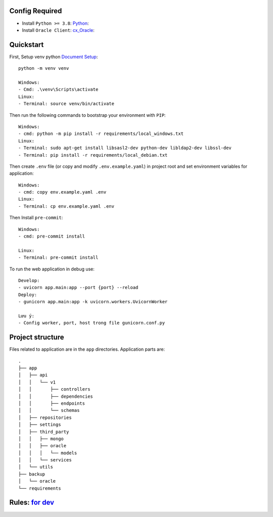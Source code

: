 Config Required
----------
- Install ``Python >= 3.8``: `Python <https://www.python.org/downloads/release/python-382/>`_:
- Install ``Oracle Client``: `cx_Oracle <https://cx-oracle.readthedocs.io/en/latest/user_guide/installation.html#installing-cx-oracle-on-linux>`_:

Quickstart
----------

First, Setup venv python `Document Setup <https://docs.python.org/3.9/library/venv.html>`_: ::

    python -m venv venv

    Windows:
    - Cmd: .\venv\Scripts\activate
    Linux:
    - Terminal: source venv/bin/activate

Then run the following commands to bootstrap your environment with ``PIP``: ::

    Windows:
    - cmd: python -m pip install -r requirements/local_windows.txt
    Linux:
    - Terminal: sudo apt-get install libsasl2-dev python-dev libldap2-dev libssl-dev
    - Terminal: pip install -r requirements/local_debian.txt

Then create ``.env`` file (or copy and modify ``.env.example.yaml``) in project root and set environment variables for application: ::

    Windows:
    - cmd: copy env.example.yaml .env
    Linux:
    - Terminal: cp env.example.yaml .env

Then Install ``pre-commit``: ::

    Windows:
    - cmd: pre-commit install

    Linux:
    - Terminal: pre-commit install


To run the web application in debug use::

    Develop:
    - uvicorn app.main:app --port {port} --reload
    Deploy:
    - gunicorn app.main:app -k uvicorn.workers.UvicornWorker

    Lưu ý:
    - Config worker, port, host trong file gunicorn.conf.py




Project structure
-----------------

Files related to application are in the ``app`` directories.
Application parts are::

    .
    ├── app
    │   ├── api
    │   │   └── v1
    │   │       ├── controllers
    │   │       ├── dependencies
    │   │       ├── endpoints
    │   │       └── schemas
    │   ├── repositories
    │   ├── settings
    │   ├── third_party
    │   │   ├── mongo
    │   │   ├── oracle
    │   │   │   └── models
    │   │   └── services
    │   └── utils
    ├── backup
    │   └── oracle
    └── requirements

Rules: `for dev <https://git.minerva.vn/scb/crm-services/-/wikis/DEV-RULE>`_
-----------------
